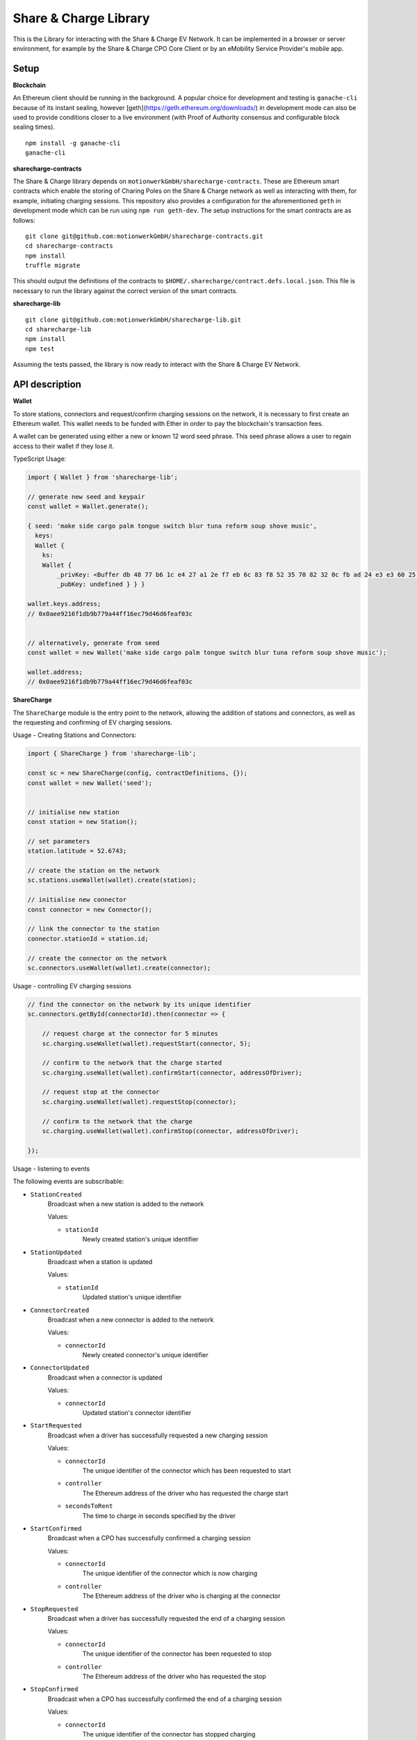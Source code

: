 Share & Charge Library
======================

This is the Library for interacting with the Share & Charge EV Network. It can be implemented in a browser or server environment, for example by the Share & Charge CPO Core Client or by an eMobility Service Provider's mobile app. 

Setup
-----

**Blockchain**

An Ethereum client should be running in the background. A popular choice for development and testing is ``ganache-cli`` because of its instant sealing, however [geth](https://geth.ethereum.org/downloads/) in development mode can also be used to provide conditions closer to a live environment (with Proof of Authority consensus and configurable block sealing times).

::

    npm install -g ganache-cli
    ganache-cli


**sharecharge-contracts**

The Share & Charge library depends on ``motionwerkGmbH/sharecharge-contracts``. These are Ethereum smart contracts which enable the storing of Charing Poles on the Share & Charge network as well as interacting with them, for example, initiating charging sessions. This repository also provides a configuration for the aforementioned ``geth`` in development mode which can be run using ``npm run geth-dev``. The setup instructions for the smart contracts are as follows:

::

    git clone git@github.com:motionwerkGmbH/sharecharge-contracts.git
    cd sharecharge-contracts
    npm install
    truffle migrate


This should output the definitions of the contracts to ``$HOME/.sharecharge/contract.defs.local.json``. This file is necessary to run the library against the correct version of the smart contracts.

**sharecharge-lib**

::

    git clone git@github.com:motionwerkGmbH/sharecharge-lib.git
    cd sharecharge-lib
    npm install
    npm test

Assuming the tests passed, the library is now ready to interact with the Share & Charge EV Network. 


API description
---------------

**Wallet**

To store stations, connectors and request/confirm charging sessions on the network, it is necessary to first create an Ethereum wallet. This wallet needs to be funded with Ether in order to pay the blockchain's transaction fees.

A wallet can be generated using either a new or known 12 word seed phrase. This seed phrase allows a user to regain access to their wallet if they lose it.

TypeScript Usage:

.. code-block:: typescript

    import { Wallet } from 'sharecharge-lib';

    // generate new seed and keypair
    const wallet = Wallet.generate();
    
    { seed: 'make side cargo palm tongue switch blur tuna reform soup shove music',
      keys:
      Wallet {
        ks:
        Wallet {
            _privKey: <Buffer db 48 77 b6 1c e4 27 a1 2e f7 eb 6c 83 f8 52 35 70 82 32 0c fb ad 24 e3 e3 60 25 10 c2 bf ad 39>,
            _pubKey: undefined } } }

    wallet.keys.address;
    // 0x0aee9216f1db9b779a44ff16ec79d46d6feaf03c


    // alternatively, generate from seed
    const wallet = new Wallet('make side cargo palm tongue switch blur tuna reform soup shove music');

    wallet.address;
    // 0x0aee9216f1db9b779a44ff16ec79d46d6feaf03c


**ShareCharge**

The ``ShareCharge`` module is the entry point to the network, allowing the addition of stations and connectors, as well as the requesting and confirming of EV charging sessions.

Usage - Creating Stations and Connectors:

.. code-block:: typescript

    import { ShareCharge } from 'sharecharge-lib';

    const sc = new ShareCharge(config, contractDefinitions, {});
    const wallet = new Wallet('seed');

    
    // initialise new station
    const station = new Station();
    
    // set parameters
    station.latitude = 52.6743;
    
    // create the station on the network
    sc.stations.useWallet(wallet).create(station);

    // initialise new connector
    const connector = new Connector();
    
    // link the connector to the station
    connector.stationId = station.id;

    // create the connector on the network
    sc.connectors.useWallet(wallet).create(connector);


Usage - controlling EV charging sessions

.. code-block:: typescript

    // find the connector on the network by its unique identifier
    sc.connectors.getById(connectorId).then(connector => {
    
        // request charge at the connector for 5 minutes
        sc.charging.useWallet(wallet).requestStart(connector, 5);

        // confirm to the network that the charge started
        sc.charging.useWallet(wallet).confirmStart(connector, addressOfDriver);
        
        // request stop at the connector
        sc.charging.useWallet(wallet).requestStop(connector);
        
        // confirm to the network that the charge
        sc.charging.useWallet(wallet).confirmStop(connector, addressOfDriver);
    
    });

    
Usage - listening to events

The following events are subscribable:

- ``StationCreated``
    Broadcast when a new station is added to the network
    
    Values:
    
    - ``stationId``
        Newly created station's unique identifier

- ``StationUpdated``
    Broadcast when a station is updated

    Values:
    
    - ``stationId``
        Updated station's unique identifier

- ``ConnectorCreated``
    Broadcast when a new connector is added to the network
    
    Values:
    
    - ``connectorId``
        Newly created connector's unique identifier

- ``ConnectorUpdated``
    Broadcast when a connector is updated

    Values:
    
    - ``connectorId``
        Updated station's connector identifier

- ``StartRequested``
    Broadcast when a driver has successfully requested a new charging session

    Values:
    
    - ``connectorId``
        The unique identifier of the connector which has been requested to start
    
    - ``controller``
        The Ethereum address of the driver who has requested the charge start

    - ``secondsToRent``
        The time to charge in seconds specified by the driver 

- ``StartConfirmed``
    Broadcast when a CPO has successfully confirmed a charging session

    Values:
    
    - ``connectorId``
        The unique identifier of the connector which is now charging
    
    - ``controller``
        The Ethereum address of the driver who is charging at the connector

- ``StopRequested``
    Broadcast when a driver has successfully requested the end of a charging session

    Values:

    - ``connectorId``
        The unique identifier of the connector has been requested to stop
    
    - ``controller``
        The Ethereum address of the driver who has requested the stop
    

- ``StopConfirmed``
    Broadcast when a CPO has successfully confirmed the end of a charging session

    Values:

    - ``connectorId``
        The unique identifier of the connector has stopped charging
    
    - ``controller``
        The Ethereum address of the driver whose charging session has ended

- ``Error``
    Broadcast when a CPO has successfully notified the network that a charge failed

    Values:

    - ``connectorId``
        The unique identifier of the connector which has failed

    - ``controller``
        The Ethereum address of the driver whose charging session has failed

    - ``errorCode``
        The type of failure that has occurred (e.g. failed to start or stop)

.. code-block:: typescript

    // start the event listener
    sc.startListening();

    // listen for StationCreated events
    sc.on('StationCreated', callback);

    // listen for StartRequested events
    sc.on('StartRequested', async (request) => {

        // obtain values from StartRequested Event
        const connectorId = request.connectorId;
        const driver = request.controller;
        const secondsToRent = request.secondsToRent;

        // filter by connectorId
        if (myListOfConnectors.includes(connectorId)) {

            // send a request to the charging pole to start the charge sesssion here

            // get connector object from network to use in the following request
            const connector = await sc.connectors.getById(connectorId);

            // if start was successful, send a confirmation to the network
            await sc.charging.useWallet(wallet).confirmStart(connector, controller);
        }
    
    });


``sc.stations``

- ``getAll()``
    Returns an array containing all stations on the network

- ``getById(id: string)``
    Returns station object for given unique station identifier

- ``isPersisted(station: Station)``
    Returns true if station exists on network

- ``useWallet(wallet: Wallet).create(station: Station)``
    Creates station on network

- ``useWallet(wallet: Wallet).update(station: Station)``
    Updates station on network


``sc.connectors``

- ``getById(id: string)``
    Returns connector object for given unique connector identifier

- ``getByStation(station: Station)``
    Returns array containing all connectors for a given a station

- ``anyFree(station: Station)``
    Returns true if any connector on the station is available

- ``isPersisted(connector: Connector)``
    Returns true if connector exists on network

- ``useWallet(wallet: Wallet).create(connector: Connector)``
    Creates connector on network

- ``useWallet(wallet: Wallet).update(connector: Connector)``
    Updates connector on network


``sc.charging``

- ``useWallet(wallet: Wallet).requestStart(connector: Connector, secondsToRent: number)``
    Request a start at a connector for a specified number of seconds

- ``useWallet(wallet: Wallet).confirmStart(connector: Connector, controller: string)``
    Confirm a start on a connector for a certain driver. The controller (driver) will be broadcast in the StartRequested event.

- ``useWallet(wallet: Wallet).requestStop(connector: Connector)``
    Request a stop at a connector

- ``useWallet(wallet: Wallet).confirmStop(connector: Connector, controller, string)``
    Confirm a stop on a connector for a certain driver. The controller (driver) will be broadcast in the StopRequested event.

- ``useWallet(wallet: Wallet).error(connector: Connector, controller: string, errorCode: number)``
    Notify the network that an error occurred with the charging session for a given connector and controller. Error codes are TBC.  

**Station**

The Station module allows you to build station objects. They are configurable but also are defined with default values.

Example Usage:

.. code-block:: typescript

    import { Station } from 'sharecharge-lib';

    // initialse new station
    const station = new Station();

    // set a parameter
    station.latitude = 52.5;

    // get a parameter
    station.latitude    
    // 52.5


Properties:

- ``id [string]``
    unique identifier of station (generated by Share & Charge)

- ``owner [string]``
    Ethereum address of the station's owner (defined by wallet in use)

- ``latitude [number]``
    Floating point between -90 and 90

- ``longitude [number]``
    Floating point between -180 and 180

- ``openingHours [string]``
    Opening hours of station (TODO: OpeningHours format documentation)


**Connector**

The Connector module allows you to build connector objects. They are configurable but are also defined with default values.

Example Usage:

.. code-block:: typescript

    import { Connector } from 'sharecharge-lib'

    // initialise new connector
    const connector = new Connector();

    // set a parameter
    connector.stationId = '0x01';

    // get a parameter
    connector.stationId
    // '0x01'


Properties:

- ``id [string]``
    Unique identifier of the connector (generated by Share & Charge)

- ``owner [string]``
    Ethereum address of the station's owner (defined by wallet in use)

- ``stationId [string]``
    The unique identifier of the station that the connector belongs to

- ``plugMask [number]``
    A mask of plug types supported by the connector (TODO: plugMask format documentation)

- ``available [boolean]``
    Set availability of connector

